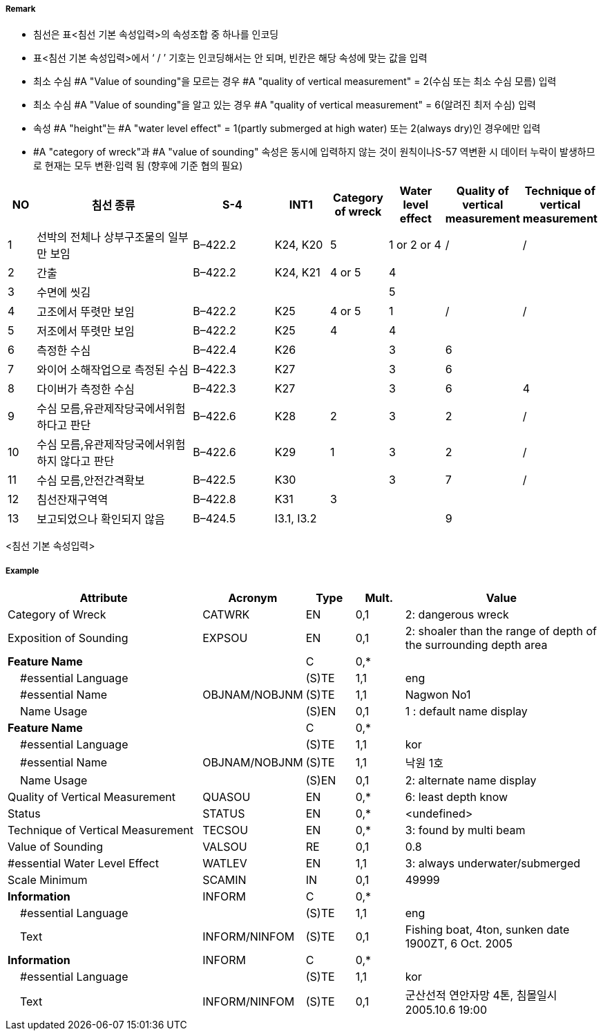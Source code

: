 // tag::Wreck[]
===== Remark
- 침선은 표<침선 기본 속성입력>의 속성조합 중 하나를 인코딩
- 표<침선 기본 속성입력>에서 ‘ / ’ 기호는 인코딩해서는 안 되며, 빈칸은 해당 속성에 맞는 값을 입력
- 최소 수심 #A "Value of sounding"을 모르는 경우 #A "quality of vertical measurement" = 2(수심 또는 최소 수심 모름) 입력
- 최소 수심 #A "Value of sounding"을 알고 있는 경우 #A "quality of vertical measurement" = 6(알려진 최저 수심) 입력
- 속성 #A "height"는 #A "water level effect" = 1(partly submerged at high water) 또는 2(always dry)인 경우에만 입력
- #A "category of wreck"과 #A "value of sounding" 속성은 동시에 입력하지 않는 것이 원칙이나S-57 역변환 시 데이터 누락이 발생하므로 현재는 모두 변환·입력 됨 
(향후에 기준 협의 필요)

[cols="5,30,15,10,10,10,10,10", options="header"]
|===
|NO |침선 종류 |S-4 |INT1 |Category of wreck |Water level effect |Quality of vertical measurement |Technique of vertical measurement

|1 |선박의 전체나 상부구조물의 일부만 보임 |B–422.2 |K24, K20 |5 |1 or 2 or 4 |/ |/
|2 |간출 |B–422.2 |K24, K21 |4 or 5 |4 | |
|3 |수면에 씻김 | | | |5 | |
|4 |고조에서 뚜렷만 보임 |B–422.2 |K25 |4 or 5 |1 |/ |/
|5 |저조에서 뚜렷만 보임 |B–422.2 |K25 |4 |4 | |
|6 |측정한 수심 |B–422.4 |K26 | |3 |6 |
|7 |와이어 소해작업으로 측정된 수심 |B–422.3 |K27 | |3 |6 |
|8 |다이버가 측정한 수심 |B–422.3 |K27 | |3 | 6 |4
|9 |수심 모름,유관제작당국에서위험하다고 판단|B–422.6 |K28 |2 |3 |2 |/
|10 |수심 모름,유관제작당국에서위험하지 않다고 판단 |B–422.6 |K29 |1 |3 |2 |/
|11 |수심 모름,안전간격확보 |B–422.5 |K30 | |3 |7 |/
|12 |침선잔재구역역 |B–422.8 |K31 |3 | | |
|13 |보고되었으나 확인되지 않음 |B–424.5 |I3.1, I3.2 | | |9 |
|===
<침선 기본 속성입력>


===== Example
[cols="20,10,5,5,20", options="header"]
|===
|Attribute |Acronym |Type |Mult. |Value

|Category of Wreck|CATWRK|EN|0,1| 2: dangerous wreck
|Exposition of Sounding|EXPSOU|EN|0,1| 2: shoaler than the range of depth of the surrounding depth area
|**Feature Name**||C|0,*| 
|    #essential Language||(S)TE|1,1| eng
|    #essential Name|OBJNAM/NOBJNM|(S)TE|1,1| Nagwon No1 
|    Name Usage||(S)EN|0,1| 1 : default name display
|**Feature Name**||C|0,*| 
|    #essential Language||(S)TE|1,1| kor
|    #essential Name|OBJNAM/NOBJNM|(S)TE|1,1| 낙원 1호
|    Name Usage||(S)EN|0,1| 2: alternate name display
|Quality of Vertical Measurement|QUASOU|EN|0,*|6: least depth know 
|Status|STATUS|EN|0,*| <undefined>
|Technique of Vertical Measurement|TECSOU|EN|0,*| 3: found by multi beam
|Value of Sounding|VALSOU|RE|0,1| 0.8
|#essential Water Level Effect|WATLEV|EN|1,1| 3: always underwater/submerged
|Scale Minimum|SCAMIN|IN|0,1| 49999
|**Information**|INFORM|C|0,*| 
|    #essential Language||(S)TE|1,1| eng 
|    Text|INFORM/NINFOM|(S)TE|0,1| Fishing boat, 4ton, sunken date 1900ZT, 6 Oct. 2005
|**Information**|INFORM|C|0,*| 
|    #essential Language||(S)TE|1,1| kor
|    Text|INFORM/NINFOM|(S)TE|0,1| 군산선적 연안자망 4톤, 침몰일시 2005.10.6 19:00

|===

// end::Wreck[]
